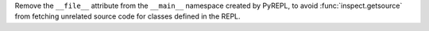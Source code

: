 Remove the ``__file__`` attribute from the ``__main__`` namespace created by
PyREPL, to avoid :func:`inspect.getsource` from fetching unrelated source
code for classes defined in the REPL.
